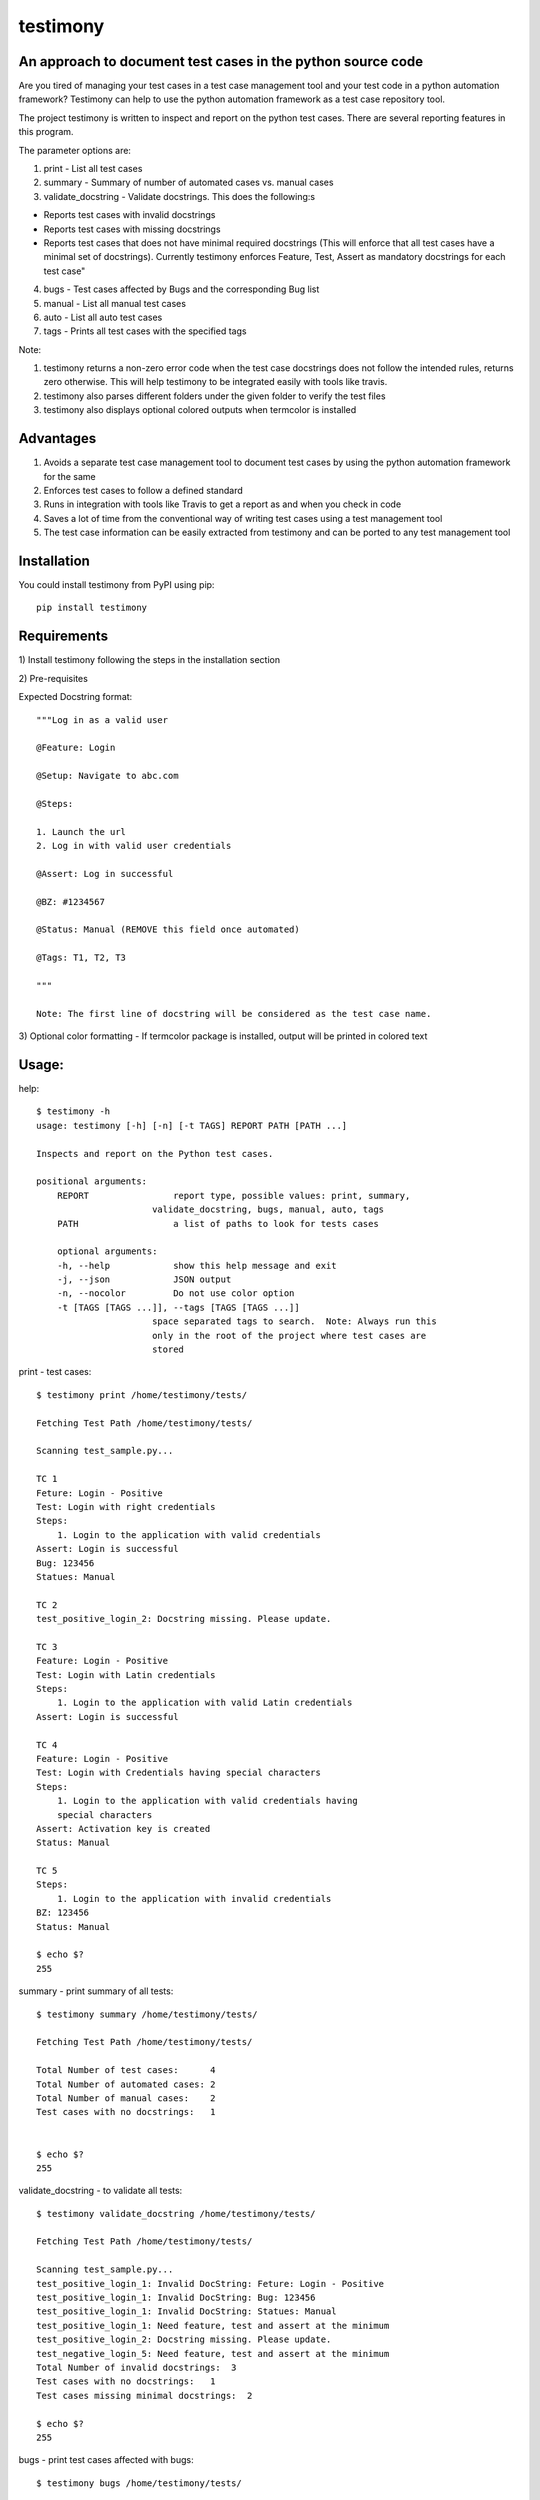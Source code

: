 testimony
=========
An approach to document test cases in the python source code
------------------------------------------------------------

Are you tired of managing your test cases in a test case management tool and your test code in a python automation framework?  Testimony can help to use the python automation framework as a test case repository tool.

The project testimony is written to inspect and report on the python test cases.  There are several reporting features in this program.

The parameter options are:

1. print - List all test cases
2. summary - Summary of number of automated cases vs. manual cases
3. validate_docstring - Validate docstrings. This does the following:s

- Reports test cases with invalid docstrings
- Reports test cases with missing docstrings
- Reports test cases that does not have minimal required docstrings (This will enforce that all test cases have a minimal set of docstrings). Currently testimony enforces Feature, Test, Assert as mandatory docstrings for each test case"

4. bugs - Test cases affected by Bugs and the corresponding Bug list
5. manual - List all manual test cases
6. auto - List all auto test cases
7. tags - Prints all test cases with the specified tags

Note:

1. testimony returns a non-zero error code when the test case docstrings does not follow the intended rules, returns zero otherwise.  This will help testimony to be integrated easily with tools like travis.
2. testimony also parses different folders under the given folder to verify the test files
3. testimony also displays optional colored outputs when termcolor is installed

Advantages
----------
1. Avoids a separate test case management tool to document test cases by using the python automation framework for the same
2. Enforces test cases to follow a defined standard
3. Runs in integration with tools like Travis to get a report as and when you check in code
4. Saves a lot of time from the conventional way of writing test cases using a test management tool
5. The test case information can be easily extracted from testimony and can be ported to any test management tool 

Installation
------------

You could install testimony from PyPI using pip:

::

    pip install testimony

Requirements
------------
\1) Install testimony following the steps in the installation section

\2) Pre-requisites

Expected Docstring format::

    """Log in as a valid user

    @Feature: Login

    @Setup: Navigate to abc.com

    @Steps:

    1. Launch the url
    2. Log in with valid user credentials

    @Assert: Log in successful

    @BZ: #1234567

    @Status: Manual (REMOVE this field once automated)

    @Tags: T1, T2, T3

    """

    Note: The first line of docstring will be considered as the test case name.

\3) Optional color formatting - If termcolor package is installed, output will be printed in colored text

Usage:
------

help::

    $ testimony -h
    usage: testimony [-h] [-n] [-t TAGS] REPORT PATH [PATH ...]

    Inspects and report on the Python test cases.

    positional arguments:
  	REPORT                report type, possible values: print, summary,
    	                  validate_docstring, bugs, manual, auto, tags
  	PATH                  a list of paths to look for tests cases

  	optional arguments:
  	-h, --help            show this help message and exit
  	-j, --json            JSON output
  	-n, --nocolor         Do not use color option
	-t [TAGS [TAGS ...]], --tags [TAGS [TAGS ...]]
                          space separated tags to search.  Note: Always run this
                          only in the root of the project where test cases are
                          stored
	
print - test cases::

    $ testimony print /home/testimony/tests/

    Fetching Test Path /home/testimony/tests/

    Scanning test_sample.py...

    TC 1
    Feture: Login - Positive
    Test: Login with right credentials
    Steps:
        1. Login to the application with valid credentials
    Assert: Login is successful
    Bug: 123456
    Statues: Manual

    TC 2
    test_positive_login_2: Docstring missing. Please update.

    TC 3
    Feature: Login - Positive
    Test: Login with Latin credentials
    Steps:
        1. Login to the application with valid Latin credentials
    Assert: Login is successful

    TC 4
    Feature: Login - Positive
    Test: Login with Credentials having special characters
    Steps:
        1. Login to the application with valid credentials having
        special characters
    Assert: Activation key is created
    Status: Manual

    TC 5
    Steps:
        1. Login to the application with invalid credentials
    BZ: 123456
    Status: Manual

    $ echo $?
    255


summary - print summary of all tests::

    $ testimony summary /home/testimony/tests/

    Fetching Test Path /home/testimony/tests/

    Total Number of test cases:      4
    Total Number of automated cases: 2
    Total Number of manual cases:    2
    Test cases with no docstrings:   1


    $ echo $?
    255

validate_docstring - to validate all tests::

    $ testimony validate_docstring /home/testimony/tests/

    Fetching Test Path /home/testimony/tests/

    Scanning test_sample.py...
    test_positive_login_1: Invalid DocString: Feture: Login - Positive
    test_positive_login_1: Invalid DocString: Bug: 123456
    test_positive_login_1: Invalid DocString: Statues: Manual
    test_positive_login_1: Need feature, test and assert at the minimum
    test_positive_login_2: Docstring missing. Please update.
    test_negative_login_5: Need feature, test and assert at the minimum
    Total Number of invalid docstrings:  3
    Test cases with no docstrings:   1
    Test cases missing minimal docstrings:  2

    $ echo $?
    255

bugs - print test cases affected with bugs::

    $ testimony bugs /home/testimony/tests/

    Fetching Test Path /home/estimony/tests/

    Scanning test_sample.py...

    Total Number of test cases affected by bugs: 1

    Bug list:
    123456

    $ echo $?
    255

manual - print manual tests::

     $ testimony manual /home/testimony/tests/

    Fetching Test Path /home/estimony/tests/

    Scanning test_sample.py...
    Feature: Login - Positive
    Test: Login with Credentials having special characters
    Steps:
        1. Login to the application with valid credentials having
        special characters
    Assert: Activation key is created
    Status: Manual
    Steps:
        1. Login to the application with invalid credentials
    BZ: 123456
    Status: Manual

    $ echo $?
    255

auto - print auto tests::

    $ testimony auto /home/testimony/tests/

    Fetching Test Path /home/estimony/tests/

    Scanning test_sample.py...
    Feture: Login - Positive
    Test: Login with right credentials
    Steps:
        1. Login to the application with valid credentials
    Assert: Login is successful
    Bug: 123456
    Statues: Manual
    Feature: Login - Positive
    Test: Login with Latin credentials
    Steps:
        1. Login to the application with valid Latin credentials
    Assert: Login is successful

    $ echo $?
    255

tags - print tests with given tags::

    $ testimony tags tests/ --tag t1
	['tests.test_sample.Testsample1.test_positive_login_1',
	 'tests.test_sample.Testsample1.test_positive_login_3']

    $ testimony tags tests/ --tag t1 t2
	['tests.test_sample.Testsample1.test_positive_login_1',
	 'tests.test_sample.Testsample1.test_positive_login_3',
	 'tests.test_sample.Testsample1.test_negative_login_5']
    

Success scenario in which testimony returns 0:

Testimony returns zero when there are no validation errors encountered::

    $ testimony validate_docstring /home/tests/ui/sample/

    Fetching Test Path home/tests/ui/sample/

    Scanning test_activationkey.py...
    Total Number of invalid docstrings:  0
    Test cases with no docstrings:   0
    Test cases missing minimal docstrings:  0

    $ echo $?
    0

Colored output support:
-----------------------
Having termcolor installed, testimony produces colored output by default.  It can be disabled by::

    $ testimony auto /home/apple/tests/login/ --nocolor

    (or)

    $ testimony auto /home/apple/tests/login/ -n

json support:
-------------
Testimony supports json output format to integrate with other applications easily.  This can be done by adding --json or -j to any of the testimony commands as shown below::

    $ testimony summary --json tests/
	[{"auto_count": 2, "manual_count": 2, "auto_percent": 50.0, "no_docstring": 1, "path": "tests/", "tc_count": 4, "manual_percent": 50.0}]

	$ testimony summary -j tests/
	[{"auto_count": 2, "manual_count": 2, "auto_percent": 50.0, "no_docstring": 1, "path": "tests/", "tc_count": 4, "manual_percent": 50.0}]


Known Issues
------------
None

Contribute
----------

1. Fork the repository on GitHub and make your changes
2. Test your changes
3. Send a pull request
4. Watch for the travis update on the PR as it runs flake8
5. The PR will be merged after 2 ACKs

Version History:
----------------

v1.0.3
  - Support added to accept test modules as input (Only directory was supported earlier)

v1.0.2
  - Code refresh

v1.0.1
  - Major code refactor for modularizing the code
  - Added Tags support
  - If `@Test` is not present, the first line of docstring will be used instead

v1.0.0
  - json support now incorporated

v0.3.0
  - Bug fix: Manual vs. automated test count is wrong when the test cases are written with "status" tag vs. "Status"

v0.2.0
  - fix to check the tests starting with `test_` rather than just `test`
  - Testimony will return error code when docstrings are missing, incorrect docstrings found, minimal docstrings not present
  - Make validate_docstring return a 0 success return code if no errors are found
  - Organized Constants
  - Now testimony accepts --nocolor or --n argument to avoid color output
  - testimony will now not error out if termcolor is not installed.
  - Make termcolor an optional dependency
  - Add Travis configuration to automatically run pep8 when testimony is updated
  - Get tests from subfolders of the given path

v0.1.0
  - Initial Release

Author
------

This software is developed by `Suresh Thirugn`_.

.. _Suresh Thirugn: https://github.com/sthirugn/

Contributors
------------
| `Og Maciel <https://github.com/omaciel/>`_
| `Corey Welton <https://github.com/cswiii/>`_
| `Elyézer Rezende <https://github.com/elyezer/>`_
